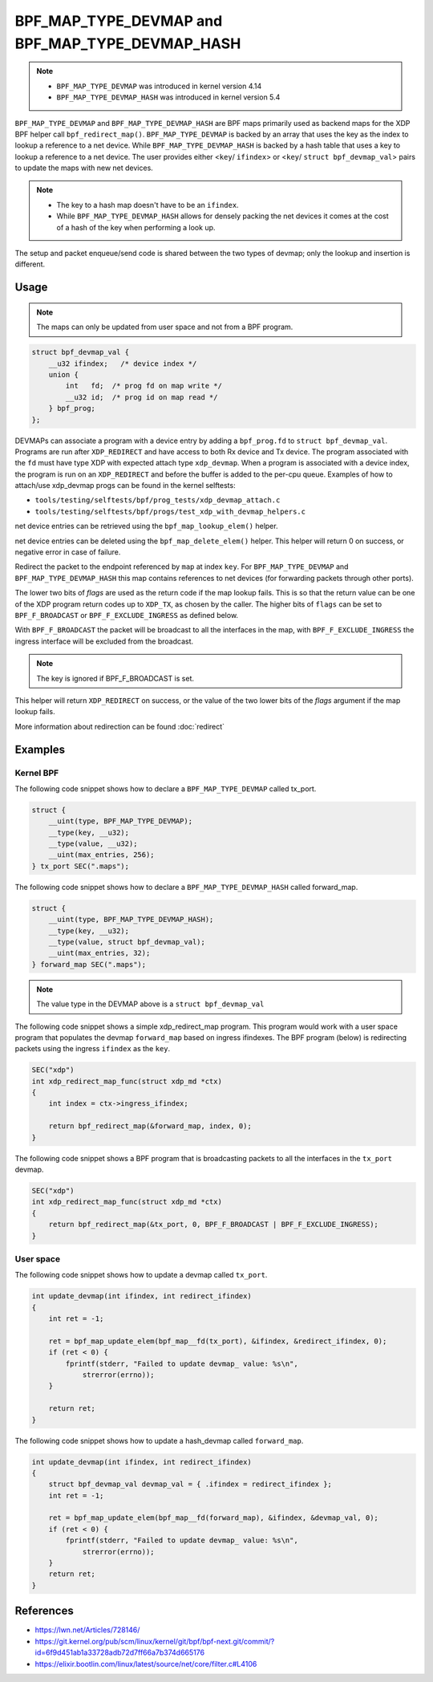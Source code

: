 .. SPDX-License-Identifier: GPL-2.0-only
.. Copyright (C) 2022 Red Hat, Inc.

=================================================
BPF_MAP_TYPE_DEVMAP and BPF_MAP_TYPE_DEVMAP_HASH
=================================================

.. note::
   - ``BPF_MAP_TYPE_DEVMAP`` was introduced in kernel version 4.14
   - ``BPF_MAP_TYPE_DEVMAP_HASH`` was introduced in kernel version 5.4

``BPF_MAP_TYPE_DEVMAP`` and ``BPF_MAP_TYPE_DEVMAP_HASH`` are BPF maps primarily
used as backend maps for the XDP BPF helper call ``bpf_redirect_map()``.
``BPF_MAP_TYPE_DEVMAP`` is backed by an array that uses the key as
the index to lookup a reference to a net device. While ``BPF_MAP_TYPE_DEVMAP_HASH``
is backed by a hash table that uses a key to lookup a reference to a net device.
The user provides either <``key``/ ``ifindex``> or <``key``/ ``struct bpf_devmap_val``>
pairs to update the maps with new net devices.

.. note::
    - The key to a hash map doesn't have to be an ``ifindex``.
    - While ``BPF_MAP_TYPE_DEVMAP_HASH`` allows for densely packing the net devices
      it comes at the cost of a hash of the key when performing a look up.

The setup and packet enqueue/send code is shared between the two types of
devmap; only the lookup and insertion is different.

Usage
=====

.. c:function::
   long bpf_map_update_elem(struct bpf_map *map, const void *key, const void *value, u64 flags)

 Net device entries can be added or updated using the ``bpf_map_update_elem()``
 helper. This helper replaces existing elements atomically. The ``value`` parameter
 can be ``struct bpf_devmap_val`` or a simple ``int ifindex`` for backwards
 compatibility.

.. note::
    The maps can only be updated from user space and not from a BPF program.

.. code-block:: c

    struct bpf_devmap_val {
        __u32 ifindex;   /* device index */
        union {
            int   fd;  /* prog fd on map write */
            __u32 id;  /* prog id on map read */
        } bpf_prog;
    };

DEVMAPs can associate a program with a device entry by adding a ``bpf_prog.fd``
to ``struct bpf_devmap_val``. Programs are run after ``XDP_REDIRECT`` and have
access to both Rx device and Tx device. The  program associated with the ``fd``
must have type XDP with expected attach type ``xdp_devmap``.
When a program is associated with a device index, the program is run on an
``XDP_REDIRECT`` and before the buffer is added to the per-cpu queue. Examples
of how to attach/use xdp_devmap progs can be found in the kernel selftests:

- ``tools/testing/selftests/bpf/prog_tests/xdp_devmap_attach.c``
- ``tools/testing/selftests/bpf/progs/test_xdp_with_devmap_helpers.c``

.. c:function::
   void *bpf_map_lookup_elem(struct bpf_map *map, const void *key)

net device entries can be retrieved using the ``bpf_map_lookup_elem()``
helper.

.. c:function::
   long bpf_map_delete_elem(struct bpf_map *map, const void *key)

net device entries can be deleted using the ``bpf_map_delete_elem()``
helper. This helper will return 0 on success, or negative error in case of
failure.

.. c:function::
     long bpf_redirect_map(struct bpf_map *map, u32 key, u64 flags)

Redirect the packet to the endpoint referenced by ``map`` at index ``key``.
For ``BPF_MAP_TYPE_DEVMAP`` and ``BPF_MAP_TYPE_DEVMAP_HASH`` this map contains
references to net devices (for forwarding packets through other ports).

The lower two bits of *flags* are used as the return code if the map lookup
fails. This is so that the return value can be one of the XDP program return
codes up to ``XDP_TX``, as chosen by the caller. The higher bits of ``flags``
can be set to ``BPF_F_BROADCAST`` or ``BPF_F_EXCLUDE_INGRESS`` as defined
below.

With ``BPF_F_BROADCAST`` the packet will be broadcast to all the interfaces
in the map, with ``BPF_F_EXCLUDE_INGRESS`` the ingress interface will be excluded
from the broadcast.

.. note::
    The key is ignored if BPF_F_BROADCAST is set.

This helper will return ``XDP_REDIRECT`` on success, or the value of the two
lower bits of the *flags* argument if the map lookup fails.

More information about redirection can be found :doc:`redirect`

Examples
========

Kernel BPF
----------

The following code snippet shows how to declare a ``BPF_MAP_TYPE_DEVMAP``
called tx_port.

.. code-block:: c

    struct {
        __uint(type, BPF_MAP_TYPE_DEVMAP);
        __type(key, __u32);
        __type(value, __u32);
        __uint(max_entries, 256);
    } tx_port SEC(".maps");

The following code snippet shows how to declare a ``BPF_MAP_TYPE_DEVMAP_HASH``
called forward_map.

.. code-block:: c

    struct {
        __uint(type, BPF_MAP_TYPE_DEVMAP_HASH);
        __type(key, __u32);
        __type(value, struct bpf_devmap_val);
        __uint(max_entries, 32);
    } forward_map SEC(".maps");

.. note::

    The value type in the DEVMAP above is a ``struct bpf_devmap_val``

The following code snippet shows a simple xdp_redirect_map program. This program
would work with a user space program that populates the devmap ``forward_map`` based
on ingress ifindexes. The BPF program (below) is redirecting packets using the
ingress ``ifindex`` as the ``key``.

.. code-block:: c

    SEC("xdp")
    int xdp_redirect_map_func(struct xdp_md *ctx)
    {
        int index = ctx->ingress_ifindex;

        return bpf_redirect_map(&forward_map, index, 0);
    }

The following code snippet shows a BPF program that is broadcasting packets to
all the interfaces in the ``tx_port`` devmap.

.. code-block:: c

    SEC("xdp")
    int xdp_redirect_map_func(struct xdp_md *ctx)
    {
        return bpf_redirect_map(&tx_port, 0, BPF_F_BROADCAST | BPF_F_EXCLUDE_INGRESS);
    }

User space
----------

The following code snippet shows how to update a devmap called ``tx_port``.

.. code-block:: c

    int update_devmap(int ifindex, int redirect_ifindex)
    {
        int ret = -1;

        ret = bpf_map_update_elem(bpf_map__fd(tx_port), &ifindex, &redirect_ifindex, 0);
        if (ret < 0) {
            fprintf(stderr, "Failed to update devmap_ value: %s\n",
                strerror(errno));
        }

        return ret;
    }

The following code snippet shows how to update a hash_devmap called ``forward_map``.

.. code-block:: c

    int update_devmap(int ifindex, int redirect_ifindex)
    {
        struct bpf_devmap_val devmap_val = { .ifindex = redirect_ifindex };
        int ret = -1;

        ret = bpf_map_update_elem(bpf_map__fd(forward_map), &ifindex, &devmap_val, 0);
        if (ret < 0) {
            fprintf(stderr, "Failed to update devmap_ value: %s\n",
                strerror(errno));
        }
        return ret;
    }

References
===========

- https://lwn.net/Articles/728146/
- https://git.kernel.org/pub/scm/linux/kernel/git/bpf/bpf-next.git/commit/?id=6f9d451ab1a33728adb72d7ff66a7b374d665176
- https://elixir.bootlin.com/linux/latest/source/net/core/filter.c#L4106
